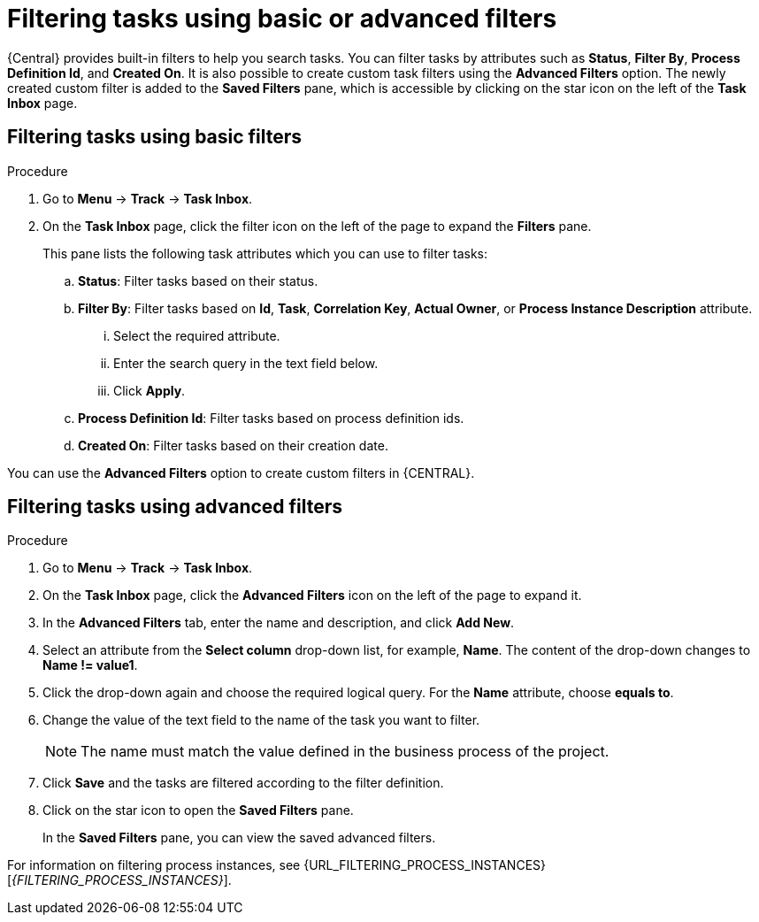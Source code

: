 [id='interacting-with-processes-filtering-finding-tasks-proc']
= Filtering tasks using basic or advanced filters

{Central} provides built-in filters to help you search tasks. You can filter tasks by attributes such as *Status*, *Filter By*, *Process Definition Id*, and *Created On*. It is also possible to create custom task filters using the *Advanced Filters* option. The newly created custom filter is added to the *Saved Filters* pane, which is accessible by clicking on the star icon on the left of the *Task Inbox* page.

[float]
== Filtering tasks using basic filters

.Procedure
. Go to *Menu* -> *Track* -> *Task Inbox*.
. On the *Task Inbox* page, click the filter icon on the left of the page to expand the *Filters* pane.
+
This pane lists the following task attributes which you can use to filter tasks:
+
.. *Status*: Filter tasks based on their status.
.. *Filter By*: Filter tasks based on *Id*, *Task*, *Correlation Key*, *Actual Owner*, or *Process Instance Description* attribute.
... Select the required attribute.
... Enter the search query in the text field below.
... Click *Apply*.
.. *Process Definition Id*: Filter tasks based on process definition ids.
.. *Created On*: Filter tasks based on their creation date.

You can use the *Advanced Filters* option to create custom filters in {CENTRAL}.

[float]
== Filtering tasks using advanced filters

.Procedure
. Go to *Menu* -> *Track* -> *Task Inbox*.
. On the *Task Inbox* page, click the *Advanced Filters* icon on the left of the page to expand it.
. In the *Advanced Filters* tab, enter the name and description, and click *Add New*.
. Select an attribute from the *Select column* drop-down list, for example, *Name*. The content of the drop-down changes to *Name != value1*.
. Click the drop-down again and choose the required logical query. For the *Name* attribute, choose *equals to*.
. Change the value of the text field to the name of the task you want to filter.
+
[NOTE]
====
The name must match the value defined in the business process of the project.
====
+
. Click *Save* and the tasks are filtered according to the filter definition.
. Click on the star icon to open the *Saved Filters* pane.
+
In the *Saved Filters* pane, you can view the saved advanced filters.

For information on filtering process instances, see {URL_FILTERING_PROCESS_INSTANCES}[_{FILTERING_PROCESS_INSTANCES}_].
